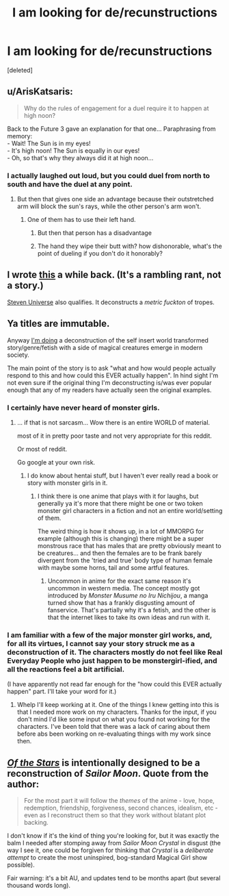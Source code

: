 #+TITLE: I am looking for de/recunstructions

* I am looking for de/recunstructions
:PROPERTIES:
:Score: 0
:DateUnix: 1455972524.0
:DateShort: 2016-Feb-20
:END:
[deleted]


** u/ArisKatsaris:
#+begin_quote
  Why do the rules of engagement for a duel require it to happen at high noon?
#+end_quote

Back to the Future 3 gave an explanation for that one... Paraphrasing from memory:\\
- Wait! The Sun is in my eyes!\\
- It's high noon! The Sun is equally in our eyes!\\
- Oh, so that's why they always did it at high noon...
:PROPERTIES:
:Author: ArisKatsaris
:Score: 13
:DateUnix: 1455988117.0
:DateShort: 2016-Feb-20
:END:

*** I actually laughed out loud, but you could duel from north to south and have the duel at any point.
:PROPERTIES:
:Score: 3
:DateUnix: 1455990031.0
:DateShort: 2016-Feb-20
:END:

**** But then that gives one side an advantage because their outstretched arm will block the sun's rays, while the other person's arm won't.
:PROPERTIES:
:Author: GaBeRockKing
:Score: 5
:DateUnix: 1456007475.0
:DateShort: 2016-Feb-21
:END:

***** One of them has to use their left hand.
:PROPERTIES:
:Score: 2
:DateUnix: 1456007784.0
:DateShort: 2016-Feb-21
:END:

****** But then that person has a disadvantage
:PROPERTIES:
:Author: gbear605
:Score: 6
:DateUnix: 1456013249.0
:DateShort: 2016-Feb-21
:END:


****** The hand they wipe their butt with? how dishonorable, what's the point of dueling if you don't do it honorably?
:PROPERTIES:
:Author: GaBeRockKing
:Score: 3
:DateUnix: 1456032956.0
:DateShort: 2016-Feb-21
:END:


** I wrote [[http://mhd-hbd.tumblr.com/post/139258778601/concept-star-wars-but-you-know-not-sucking][this]] a while back. (It's a rambling rant, not a story.)

[[http://theworldofstevenuniverse.blogspot.dk/p/steven-universe-season-1-english.html][Steven Universe]] also qualifies. It deconstructs a /metric fuckton/ of tropes.
:PROPERTIES:
:Author: mhd-hbd
:Score: 2
:DateUnix: 1456046726.0
:DateShort: 2016-Feb-21
:END:


** Ya titles are immutable.

Anyway [[https://forums.spacebattles.com/threads/oh-my-generic-monster-girls-space-battle-forums-edition.366441/][I'm doing]] a deconstruction of the self insert world transformed story/genre/fetish with a side of magical creatures emerge in modern society.

The main point of the story is to ask "what and how would people actually respond to this and how could this EVER actually happen". In hind sight I'm not even sure if the original thing I'm deconstructing is/was ever popular enough that any of my readers have actually seen the original examples.
:PROPERTIES:
:Author: Nighzmarquls
:Score: 1
:DateUnix: 1455992938.0
:DateShort: 2016-Feb-20
:END:

*** I certainly have never heard of monster girls.
:PROPERTIES:
:Score: 2
:DateUnix: 1455993507.0
:DateShort: 2016-Feb-20
:END:

**** ... if that is not sarcasm... Wow there is an entire WORLD of material.

most of it in pretty poor taste and not very appropriate for this reddit.

Or most of reddit.

Go google at your own risk.
:PROPERTIES:
:Author: Nighzmarquls
:Score: 4
:DateUnix: 1455993717.0
:DateShort: 2016-Feb-20
:END:

***** I do know about hentai stuff, but I haven't ever really read a book or story with monster girls in it.
:PROPERTIES:
:Score: 3
:DateUnix: 1455993880.0
:DateShort: 2016-Feb-20
:END:

****** I think there is one anime that plays with it for laughs, but generally ya it's more that there might be one or two token monster girl characters in a fiction and not an entire world/setting of them.

The weird thing is how it shows up, in a lot of MMORPG for example (although this is changing) there might be a super monstrous race that has males that are pretty obviously meant to be creatures... and then the females are to be frank barely divergent from the 'tried and true' body type of human female with maybe some horns, tail and some artful features.
:PROPERTIES:
:Author: Nighzmarquls
:Score: 3
:DateUnix: 1455994150.0
:DateShort: 2016-Feb-20
:END:

******* Uncommon in anime for the exact same reason it's uncommon in western media. The concept mostly got introduced by /Monster Musume no Iru Nichijou/, a manga turned show that has a frankly disgusting amount of fanservice. That's partially why it's a fetish, and the other is that the internet likes to take its own ideas and run with it.
:PROPERTIES:
:Author: Tandemmirror
:Score: 4
:DateUnix: 1456010426.0
:DateShort: 2016-Feb-21
:END:


*** I am familiar with a few of the major monster girl works, and, for all its virtues, I cannot say your story struck me as a deconstruction of it. The characters mostly do not feel like Real Everyday People who just happen to be monstergirl-ified, and all the reactions feel a bit artificial.

(I have apparently not read far enough for the "how could this EVER actually happen" part. I'll take your word for it.)
:PROPERTIES:
:Author: Roxolan
:Score: 2
:DateUnix: 1456062360.0
:DateShort: 2016-Feb-21
:END:

**** Whelp I'll keep working at it. One of the things I knew getting into this is that I needed more work on my characters. Thanks for the input, if you don't mind I'd like some input on what you found not working for the characters. I've been told that there was a lack of caring about them before abs been working on re-evaluating things with my work since then.
:PROPERTIES:
:Author: Nighzmarquls
:Score: 1
:DateUnix: 1456075798.0
:DateShort: 2016-Feb-21
:END:


** /[[https://forums.sufficientvelocity.com/threads/1295/][Of the Stars]]/ is intentionally designed to be a reconstruction of /Sailor Moon/. Quote from the author:

#+begin_quote
  For the most part it will follow the /themes/ of the anime - love, hope, redemption, friendship, forgiveness, second chances, idealism, etc - even as I reconstruct them so that they work without blatant plot backing.
#+end_quote

I don't know if it's the kind of thing you're looking for, but it was exactly the balm I needed after stomping away from /Sailor Moon Crystal/ in disgust (the way I see it, one could be forgiven for thinking that /Crystal/ is a /deliberate attempt/ to create the most uninspired, bog-standard Magical Girl show possible).

Fair warning: it's a bit AU, and updates tend to be months apart (but several thousand words long).
:PROPERTIES:
:Author: Adamantium9001
:Score: 1
:DateUnix: 1456533013.0
:DateShort: 2016-Feb-27
:END:
